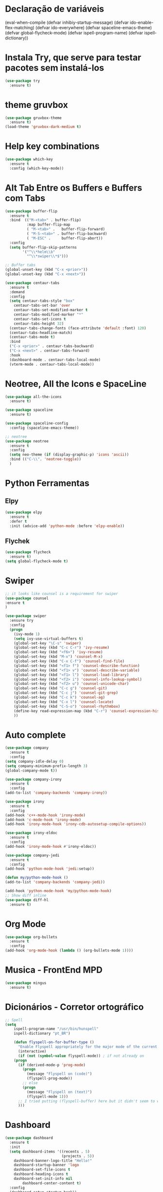 #+STARTUP: overview 
#+PROPERTY: header-args :comments yes :results silent
* Declaração de variáveis
#+BEGIN_SCR emacs-lisp
(eval-when-compile (defvar inhibiy-startup-message)
                   (defvar ido-enable-flex-matching)
                   (defvar ido-everywhere)
                   (defvar spaceline-emacs-theme)
                   (defvar global-flycheck-mode)
                   (defvar ispell-program-name)
                   (defvar ispell-dictionary))
 #+END_SRC
* Alteraões e ajustes na interface
#+BEGIN_SRC emacs-lisp
		  (global-set-key (kbd "<f5>") 'revert-buffer)
		  ;(global-auto-revert-mode t) ;; Auto atualiza os buffers
		  (setq visible-bell 1)  ;; tira o barulho chato de beep
		  (setq inhibiy-startup-message t)  ;; tira a mensagem padrão de inicio do emacs
		  (tool-bar-mode -1)  ;; tira a barra de ferramentas
		  (menu-bar-mode -1)  ;; tira a barra de ferramentas
		  (scroll-bar-mode -1)  ; Remover barra de rolagem

  ;; Adiciona navegação entre os buffers, com as teclas Alt+Setas
  (when (fboundp 'windmove-default-keybindings)
	(windmove-default-keybindings))

  
	(add-hook 'text-mode-hook 'linum-mode)
	(add-hook 'prog-mode-hook 'linum-mode)

		  (fset 'yes-or-no-p 'y-or-n-p)
		  (setq-default c-basic-offset 4
						tab-width 4
						indent-tabs-mode t)  ;; identação
 #+END_SRC

* Configurações gerais dos Buffers
#+BEGIN_SCR emacs-lisp
  (setq ido-enable-flex-matching t)  ; flexibilita a procura de buffers
  (setq ido-everywhere t) ; busca qualquer coisa
  (ido-mode 1) ; inicia no modo 1 - com um buffer apenas
  (defalias 'list-buffers 'ibuffer) ; make ibuffer default
  (windmove-default-keybindings t)  ; navega entre as janelas com o Shift+teclas de setas
#+END_SCR

* Instala Try, que serve para testar pacotes sem instalá-los
#+BEGIN_SRC emacs-lisp
(use-package try
  :ensure t)
#+END_SRC
	
* theme gruvbox
#+BEGIN_SRC emacs-lisp
(use-package gruvbox-theme
  :ensure t)
(load-theme 'gruvbox-dark-medium t)
#+END_SRC

* Help key combinations
#+BEGIN_SRC emacs-lisp
(use-package which-key
  :ensure t
  :config (which-key-mode))
#+END_SRC

* Alt Tab Entre os Buffers e Buffers com Tabs
#+BEGIN_SRC emacs-lisp
  (use-package buffer-flip
	:ensure t
	:bind  (("M-<tab>" . buffer-flip)
			:map buffer-flip-map
			( "M-<tab>" .   buffer-flip-forward) 
			( "M-S-<tab>" . buffer-flip-backward) 
			( "M-ESC" .     buffer-flip-abort))
	:config
	(setq buffer-flip-skip-patterns
		  '("^\\*helm\\b"
			"^\\*swiper\\*$")))

  ;; Buffer tabs
  (global-unset-key (kbd "C-x <prior>"))
  (global-unset-key (kbd "C-x <next>"))

  (use-package centaur-tabs
	:ensure t
	:demand
	:config
	(setq centaur-tabs-style "box"
	  centaur-tabs-set-bar 'over
	  centaur-tabs-set-modified-marker t
	  centaur-tabs-modified-marker "*"
	  centaur-tabs-set-icons t
	  centaur-tabs-height 32)
	(centaur-tabs-change-fonts (face-attribute 'default :font) 120)
	(centaur-tabs-headline-match)
	(centaur-tabs-mode t)
	:bind
	("C-x <prior>" . centaur-tabs-backward)
	("C-x <next>" . centaur-tabs-forward)
	:hook
	(dashboard-mode . centaur-tabs-local-mode)
	(vterm-mode . centaur-tabs-local-mode))
#+END_SRC

* Neotree, All the Icons e SpaceLine
#+BEGIN_SRC emacs-lisp
(use-package all-the-icons
  :ensure t)

(use-package spaceline
  :ensure t)

(use-package spaceline-config
  :config (spaceline-emacs-theme))

;; neotree
(use-package neotree
  :ensure t
  :config
  (setq neo-theme (if (display-graphic-p) 'icons 'ascii))
  :bind (("C-\\". 'neotree-toggle))
  )
#+END_SRC

* Python Ferramentas
** Elpy
#+BEGIN_SRC emacs-lisp
(use-package elpy
  :ensure t
  :defer t
  :init (advice-add 'python-mode :before 'elpy-enable))
#+END_SRC

** Flychek
#+BEGIN_SRC emacs-lisp
(use-package flycheck
  :ensure t)
(setq global-flycheck-mode t)
#+END_SRC
* Swiper
#+BEGIN_SRC emacs-lisp
;; it looks like counsel is a requirement for swiper
(use-package counsel
:ensure t
)

(use-package swiper
  :ensure try
  :config
  (progn
    (ivy-mode 1)
    (setq ivy-use-virtual-buffers t)
    (global-set-key "\C-s" 'swiper)
    (global-set-key (kbd "C-c C-r") 'ivy-resume)
    (global-set-key (kbd "<f6>") 'ivy-resume)
    (global-set-key (kbd "M-x") 'counsel-M-x)
    (global-set-key (kbd "C-x C-f") 'counsel-find-file)
    (global-set-key (kbd "<f1> f") 'counsel-describe-function)
    (global-set-key (kbd "<f1> v") 'counsel-describe-variable)
    (global-set-key (kbd "<f1> l") 'counsel-load-library)
    (global-set-key (kbd "<f2> i") 'counsel-info-lookup-symbol)
    (global-set-key (kbd "<f2> u") 'counsel-unicode-char)
    (global-set-key (kbd "C-c g") 'counsel-git)
    (global-set-key (kbd "C-c j") 'counsel-git-grep)
    (global-set-key (kbd "C-c k") 'counsel-ag)
    (global-set-key (kbd "C-x l") 'counsel-locate)
    (global-set-key (kbd "C-S-o") 'counsel-rhythmbox)
    (define-key read-expression-map (kbd "C-r") 'counsel-expression-history)
    ))
#+END_SRC

* Auto complete
#+BEGIN_SRC emacs-lisp
(use-package company
  :ensure t
  :config
(setq company-idle-delay 0)
(setq company-minimum-prefix-length 3)
(global-company-mode t))

(use-package company-irony
  :ensure t
  :config
(add-to-list 'company-backends 'company-irony))

(use-package irony
  :ensure t
  :config
(add-hook 'c++-mode-hook 'irony-mode)
(add-hook 'c-mode-hook 'irony-mode)
(add-hook 'irony-mode-hook 'irony-cdb-autosetup-compile-options))

(use-package irony-eldoc
  :ensure t
  :config
(add-hook 'irony-mode-hook #'irony-eldoc))

(use-package company-jedi
  :ensure t
  :config
(add-hook 'python-mode-hook 'jedi:setup))

(defun my/python-mode-hook ()
(add-to-list 'company-backends 'company-jedi))

(add-hook 'python-mode-hook 'my/python-mode-hook)
;; Show diff inline
(use-package diff-hl
  :ensure t)

#+END_SRC

* Org Mode
#+BEGIN_SRC emacs-lisp
(use-package org-bullets
  :ensure t
  :config
(add-hook 'org-mode-hook (lambda () (org-bullets-mode 1))))
#+END_SRC
* Musica - FrontEnd MPD
#+BEGIN_SRC emacs-lisp
(use-package mingus
  :ensure t)
#+END_SRC
* Dicionários - Corretor ortográfico
#+BEGIN_SRC emacs-lisp
;; Spell
(setq
    ispell-program-name "/usr/bin/hunspell"
    ispell-dictionary "pt_BR")

    (defun flyspell-on-for-buffer-type ()
      "Enable Flyspell appropriately for the major mode of the current buffer.  Uses `flyspell-prog-mode' for modes derived from `prog-mode', so only strings and comments get checked.  All other buffers get `flyspell-mode' to check all text.  If flyspell is already enabled, does nothing."
      (interactive)
      (if (not (symbol-value flyspell-mode)) ; if not already on
	(progn
	  (if (derived-mode-p 'prog-mode)
	    (progn
	      (message "Flyspell on (code)")
	      (flyspell-prog-mode))
	    ;; else
	    (progn
	      (message "Flyspell on (text)")
	      (flyspell-mode 1)))
	  ;; I tried putting (flyspell-buffer) here but it didn't seem to work
	  )))
#+END_SRC
* Dashboard
#+BEGIN_SRC emacs-lisp
(use-package dashboard
  :ensure t
  :init
  (setq dashboard-items '((recents . 5)
                          (projects . 5))
	dashboard-banner-logo-title "Hello!"
	dashboard-startup-banner 'logo
	dashboard-set-file-icons t
	dashboard-heading-icons t
	dashboard-set-init-info nil
        dashboard-center-content t)
  :config
  (dashboard-setup-startup-hook))
(provide 'dashboard-config)
#+END_SRC
* PDFs
#+BEGIN_SRC emacs-lisp

#+END_SRC
